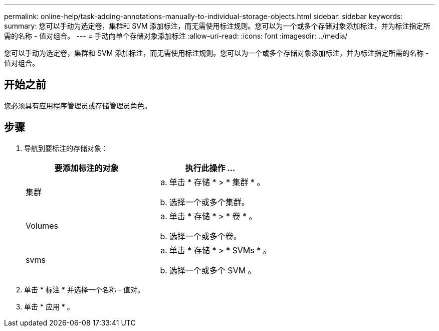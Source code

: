 ---
permalink: online-help/task-adding-annotations-manually-to-individual-storage-objects.html 
sidebar: sidebar 
keywords:  
summary: 您可以手动为选定卷，集群和 SVM 添加标注，而无需使用标注规则。您可以为一个或多个存储对象添加标注，并为标注指定所需的名称 - 值对组合。 
---
= 手动向单个存储对象添加标注
:allow-uri-read: 
:icons: font
:imagesdir: ../media/


[role="lead"]
您可以手动为选定卷，集群和 SVM 添加标注，而无需使用标注规则。您可以为一个或多个存储对象添加标注，并为标注指定所需的名称 - 值对组合。



== 开始之前

您必须具有应用程序管理员或存储管理员角色。



== 步骤

. 导航到要标注的存储对象：
+
[cols="1a,1a"]
|===
| 要添加标注的对象 | 执行此操作 ... 


 a| 
集群
 a| 
.. 单击 * 存储 * > * 集群 * 。
.. 选择一个或多个集群。




 a| 
Volumes
 a| 
.. 单击 * 存储 * > * 卷 * 。
.. 选择一个或多个卷。




 a| 
svms
 a| 
.. 单击 * 存储 * > * SVMs * 。
.. 选择一个或多个 SVM 。


|===
. 单击 * 标注 * 并选择一个名称 - 值对。
. 单击 * 应用 * 。

